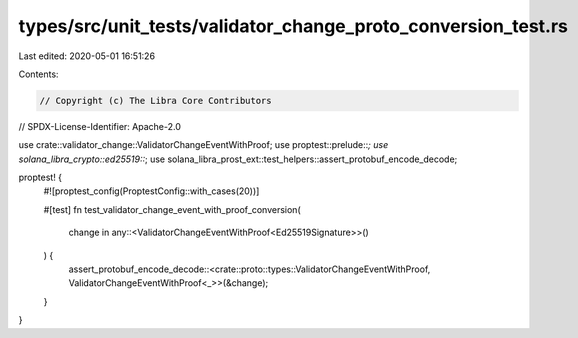 types/src/unit_tests/validator_change_proto_conversion_test.rs
==============================================================

Last edited: 2020-05-01 16:51:26

Contents:

.. code-block:: rs

    // Copyright (c) The Libra Core Contributors
// SPDX-License-Identifier: Apache-2.0

use crate::validator_change::ValidatorChangeEventWithProof;
use proptest::prelude::*;
use solana_libra_crypto::ed25519::*;
use solana_libra_prost_ext::test_helpers::assert_protobuf_encode_decode;

proptest! {
    #![proptest_config(ProptestConfig::with_cases(20))]

    #[test]
    fn test_validator_change_event_with_proof_conversion(
        change in any::<ValidatorChangeEventWithProof<Ed25519Signature>>()
    ) {
        assert_protobuf_encode_decode::<crate::proto::types::ValidatorChangeEventWithProof, ValidatorChangeEventWithProof<_>>(&change);
    }
}


